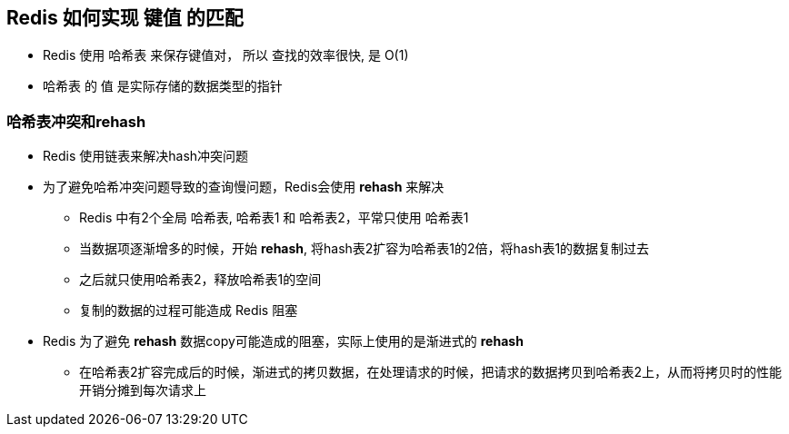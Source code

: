 == Redis 如何实现 键值 的匹配

* Redis 使用 哈希表 来保存键值对， 所以 查找的效率很快, 是 O(1)

* 哈希表 的 值 是实际存储的数据类型的指针

=== 哈希表冲突和rehash

* Redis 使用链表来解决hash冲突问题

* 为了避免哈希冲突问题导致的查询慢问题，Redis会使用 *rehash* 来解决

** Redis 中有2个全局 哈希表, 哈希表1 和 哈希表2，平常只使用 哈希表1

** 当数据项逐渐增多的时候，开始 *rehash*, 将hash表2扩容为哈希表1的2倍，将hash表1的数据复制过去

** 之后就只使用哈希表2，释放哈希表1的空间

** 复制的数据的过程可能造成 Redis 阻塞

* Redis 为了避免 *rehash* 数据copy可能造成的阻塞，实际上使用的是渐进式的 *rehash*

** 在哈希表2扩容完成后的时候，渐进式的拷贝数据，在处理请求的时候，把请求的数据拷贝到哈希表2上，从而将拷贝时的性能开销分摊到每次请求上
